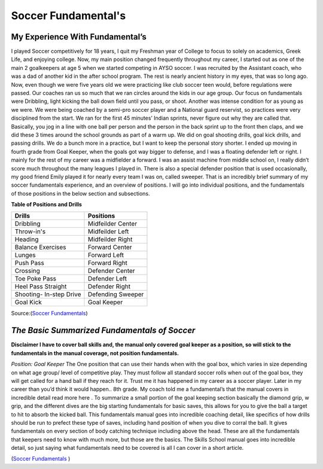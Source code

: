 Soccer Fundamental's  
====================
												.. image:: img/shin_guard.jpg
														:height: 200px
														:width: 450px
														:scale: 50 %
														:alt: Shin Guards
														:align: right


**My Experience With Fundamental’s**
------------------------------------
I played Soccer competitively for 18 years, I quit my Freshman year of College to focus to solely on academics, Greek Life, and enjoying college. Now, my main position changed frequently throughout my career, I started out as one of the main 2 goalkeepers at age 5 when we started competing in AYSO soccer. I was recruited by the Assistant coach, who was a dad of another kid in the after school program. The rest is nearly ancient history in my eyes, that was so long ago. Now, even though we were five years old we were practicing like club soccer teen would, before regulations were passed. Our coaches ran us so much that we ran circles around the kids in our age group. Our focus on fundamentals were Dribbling, light kicking the ball down field until you pass, or shoot. Another was intense condition for as young as we were. We were being coached by a semi-pro soccer player and a National guard reservist, so practices were very disciplined from the start. We ran for the first 45 minutes’ Indian sprints, never figure out why they are called that. Basically, you jog in a line with one ball per person and the person in the back sprint up to the front then claps, and we did these 3 times around the school grounds as part of a warm up. We did on goal shooting drills, goal kick drills, and passing drills. We do a bunch more in a practice, but I want to keep the personal story shorter. I ended up moving in fourth grade from Goal Keeper, when the goals got way bigger to defense, and I was a floating defender left or right. I mainly for the rest of my career was a midfielder a forward. I was an assist machine from middle school on, I really didn’t score much throughout the many leagues I played in. There is also a special defender position that is used occasionally, my good friend Emily played it for nearly every team I was on, called sweeper. That is an incredibly brief summary of my soccer fundamentals experience, and an overview of positions. I will go into individual positions, and the fundamentals of those positions in the below section and subsections.




**Table of Positions and Drills**

+-----------------------+-----------------------+ 
|         Drills        |  Positions            |
+=======================+=======================+ 
| Dribbling             |Midfeilder  Center     |
+-----------------------+-----------------------+
| Throw-in's            |Midfeilder Left        | 
+-----------------------+-----------------------+ 
| Heading               |Midfeilder Right       | 
+-----------------------+-----------------------+ 
| Balance  Exercises    |Forward Center         | 
+-----------------------+-----------------------+ 
| Lunges                |Forward Left           |            
+-----------------------+-----------------------+ 
| Push Pass             |Forward Right          | 
+-----------------------+-----------------------+ 
| Crossing              |Defender Center        |
+-----------------------+-----------------------+ 
| Toe Poke Pass         |Defender Left          | 
+-----------------------+-----------------------+ 
| Heel Pass Straight    |Defender Right         |
+-----------------------+-----------------------+ 
|Shooting- In-step Drive|Defending Sweeper      |
+-----------------------+-----------------------+  
| Goal Kick             |Goal Keeper            |  
+-----------------------+-----------------------+ 



Source:(`Soccer Fundamentals <http://www.usyouthsoccer.org/assets/1/1/Skills_School_Manual.pdf>`_)


*The Basic Summarized Fundamentals of Soccer* 
---------------------------------------------
**Disclaimer I have to cover ball skills and, the manual only covered goal keeper as a position, so will stick to the fundamentals in the manual coverage, not position fundamentals.**

*Position: Goal Keeper*
The One position that can use their hands when with the goal box, which varies in size depending on what age group/ level of competitive play. They must follow all standard soccer rolls when out of the goal box, they will get called for a hand ball if they reach for it. Trust me it has happened in my career as a soccer player. Later in my career than you’d think it would happen.. 8th grade. My coach told me a fundamental’s that the  manual covers in incredible detail read more here . To summarize a small portion of the goal keeping section basically the diamond grip, w grip, and the different dives are the big starting fundamentals for basic saves, this allows for you to give the ball a target to hit to absorb the kicked ball. This fundamentals manual goes into incredible coaching detail, like specifics of how drills should be run to prefect these type of saves, including hand position of when you dive to corral the ball. It gives fundamentals on every section of body catching technique including above the head. These are all the fundamentals that keepers need to know with much more, but those are the basics. The Skills  School manual goes into incredible detail, so just saying what fundamentals need to be covered is all I can cover in a short article. 

(`Soccer Fundamentals <http://www.usyouthsoccer.org/assets/1/1/Skills_School_Manual.pdf>`_ )


	

